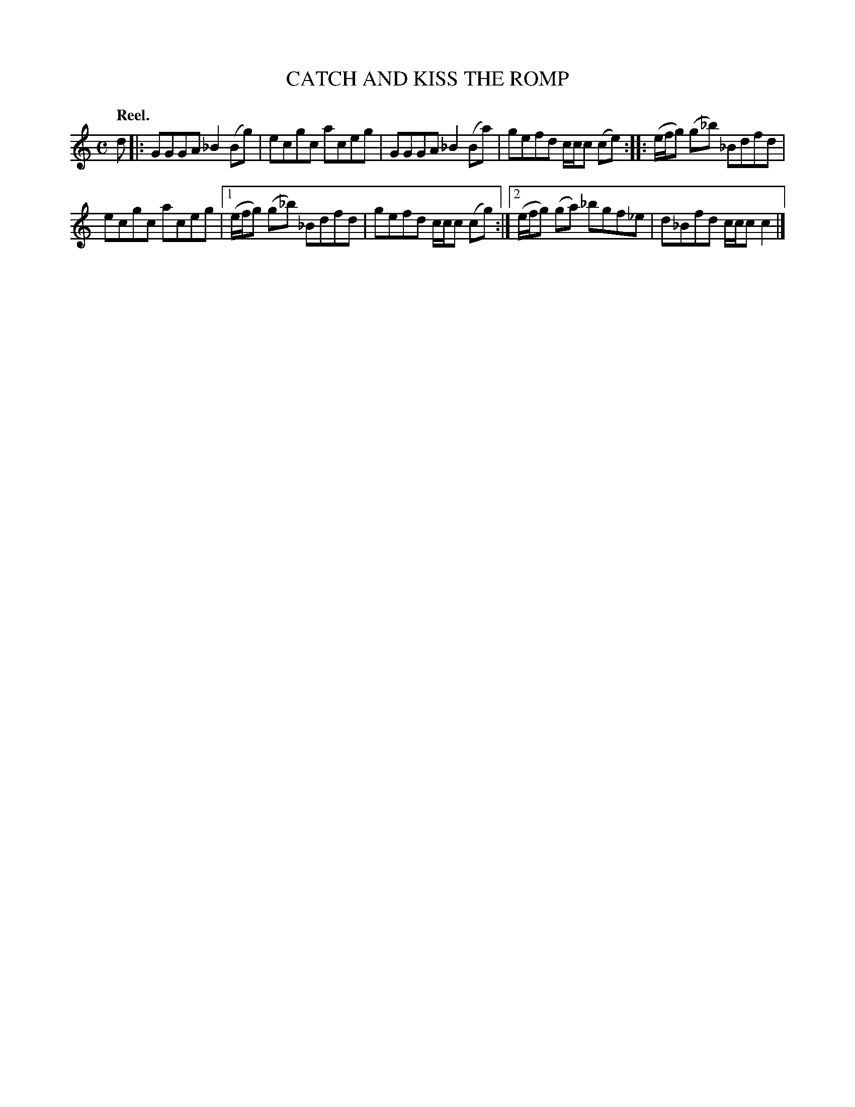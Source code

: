 X: 3138
T: CATCH AND KISS THE ROMP
Q: "Reel."
R: Reel.
%R: reel
B: James Kerr "Merry Melodies" v.3 p.16 #138
Z: 2016 John Chambers <jc:trillian.mit.edu>
N: The last note should probably be c rather than c2; not fixed.
Q:"Reel."
M: C
L: 1/8
K: C
d |:\
GGGA _B2(Bg) | ecgc aceg |\
GGGA _B2(Ba) | gefd c/c/c (ce) ::\
(e/f/g) (g_b) _Bdfd |
ecgc aceg |\
[1 (e/f/g) (g_b) _Bdfd | gefd c/c/c (cg) :|\
[2 (e/f/g) (ga) _bgf_e | d_Bfd c/c/c c2 |]
